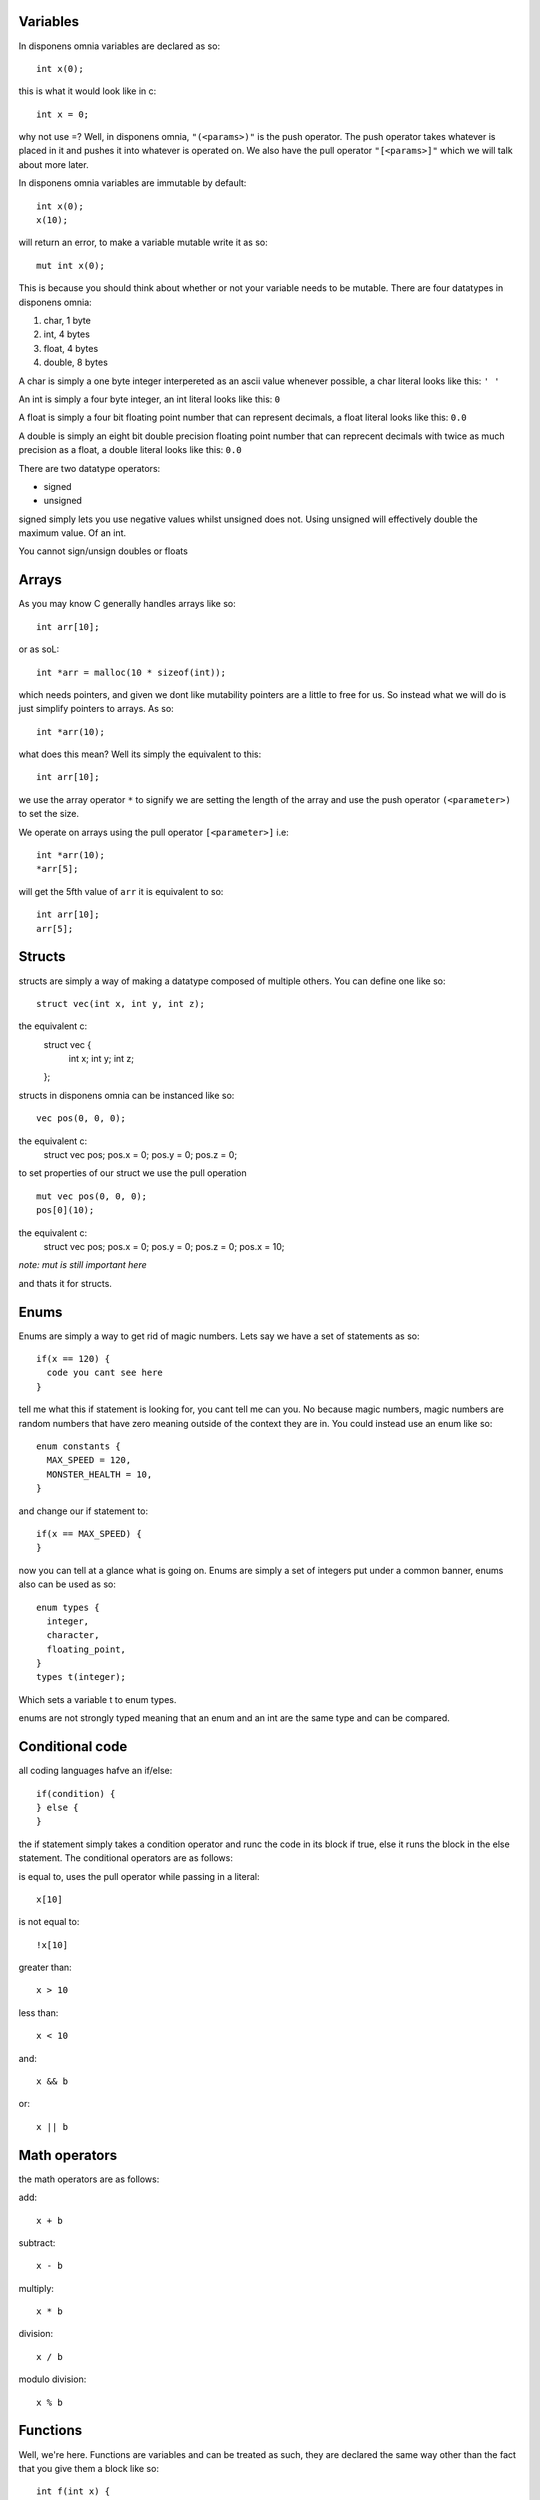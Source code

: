 Variables
===================
In disponens omnia variables are declared as so:
::
  int x(0);

this is what it would look like in c:
::
  int x = 0;

why not use =? Well, in disponens omnia, ``"(<params>)"`` is the push operator. The push operator takes whatever is placed in it and pushes it into whatever is operated on. We also have the pull operator ``"[<params>]"`` which we will talk about more later.

In disponens omnia variables are immutable by default:
::
  int x(0);
  x(10);
will return an error, to make a variable mutable write it as so:
::
  mut int x(0);

This is because you should think about whether or not your variable needs to be mutable.
There are four datatypes in disponens omnia:

1. char, 1 byte
2. int, 4 bytes
3. float, 4 bytes
4. double, 8 bytes

A char is simply a one byte integer interpereted as an ascii value whenever possible, a char literal looks like this: ``' '``

An int is simply a four byte integer, an int literal looks like this: ``0``

A float is simply a four bit floating point number that can represent decimals, a float literal looks like this: ``0.0``

A double is simply an eight bit double precision floating point number that can reprecent decimals with twice as much precision as a float, a double literal looks like this: ``0.0``

There are two datatype operators:

* signed
* unsigned

signed simply lets you use negative values whilst unsigned does not. Using unsigned will effectively double the maximum value. Of an int.

You cannot sign/unsign doubles or floats

Arrays
============
As you may know C generally handles arrays like so:
::
  int arr[10];

or as soL:
::
  int *arr = malloc(10 * sizeof(int));

which needs pointers, and given we dont like mutability pointers are a little to free for us. So instead what we will do is just simplify pointers to arrays. As so:
::
  int *arr(10);

what does this mean? Well its simply the equivalent to this:
::
  int arr[10];

we use the array operator ``*`` to signify we are setting the length of the array and use the push operator ``(<parameter>)`` to set the size.

We operate on arrays using the pull operator ``[<parameter>]`` i.e:
::
  int *arr(10);
  *arr[5];

will get the 5fth value of ``arr`` it is equivalent to so:
::
  int arr[10];
  arr[5];

Structs
==============
structs are simply a way of making a datatype composed of multiple others. You can define one like so:
::
  struct vec(int x, int y, int z);
the equivalent c:
  struct vec {
    int x;
    int y;
    int z;
  };

structs in disponens omnia can be instanced like so:
::
  vec pos(0, 0, 0);
the equivalent c:
  struct vec pos;
  pos.x = 0;
  pos.y = 0;
  pos.z = 0;
to set properties of our struct we use the pull operation
::
  mut vec pos(0, 0, 0);
  pos[0](10);
the equivalent c:
  struct vec pos;
  pos.x = 0;
  pos.y = 0;
  pos.z = 0;
  pos.x = 10;

*note: mut is still important here*

and thats it for structs.

Enums
==========
Enums are simply a way to get rid of magic numbers. Lets say we have a set of statements as so:
::
  if(x == 120) {
    code you cant see here
  }

tell me what this if statement is looking for, you cant tell me can you. No because magic numbers, magic numbers are random numbers that have zero meaning outside of the context they are in. You could instead use an enum like so:
::
  enum constants {
    MAX_SPEED = 120,
    MONSTER_HEALTH = 10,
  }
and change our if statement to:
::
  if(x == MAX_SPEED) {
  }

now you can tell at a glance what is going on. Enums are simply a set of integers put under a common banner, enums also can be used as so:
::
  enum types {
    integer,
    character,
    floating_point,
  }
  types t(integer);

Which sets a variable t to enum types.

enums are not strongly typed meaning that an enum and an int are the same type and can be compared.

Conditional code
================================
all coding languages hafve an if/else:
::
  if(condition) {
  } else {
  }

the if statement simply takes a condition operator and runc the code in its block if true, else it runs the block in the else statement. The conditional operators are as follows:

is equal to, uses the pull operator while passing in a literal:
::
  x[10]

is not equal to:
::
  !x[10]

greater than:
::
  x > 10

less than:
::
  x < 10

and:
::
  x && b

or:
::
  x || b

Math operators
============================
the math operators are as follows:

add:
::
  x + b

subtract:
::
  x - b

multiply:
::
  x * b

division:
::
  x / b

modulo division:
::
  x % b

Functions
==================
Well, we're here. Functions are variables and can be treated as such, they are declared the same way other than the fact that you give them a block like so:
::
  int f(int x) {
    return x * 2;
  }

You cannot mutate parameters of functions so this:
::
  int f(int x) {
    x(x * 2);
  }

is invalid.

You may have also noticed that disponens omnia contains no loops, we achieve loops with recursion:
::
  int f(int x, int c) {
    if(c > 0) return f(x, c - 1) + 1;
    else return x + 1;
  }
would be equivalent to:
::
  for(int i = 0; i < c; i++)
    x += 1;

this is simply because loops require alot of mutation while recursion does not.


To start a program \:MAIN\: is the entry point
::
  :MAIN: {
    ...
  }

To close off here is a fibonacci in disponens omnia:
::
  int fibonacci(int x) {
    if(x < 1 || x[1]) return 1;
    return fibonacci(x - 1) + fibonacci(x - 2);
  }
  :MAIN: {
    fibonacci(100);
  }
